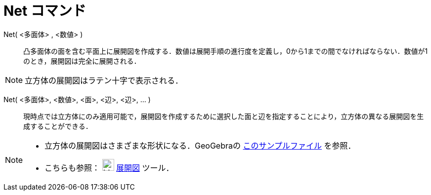 = Net コマンド
:page-en: commands/Net
ifdef::env-github[:imagesdir: /ja/modules/ROOT/assets/images]

Net( <多面体> , <数値> )::
  凸多面体の面を含む平面上に展開図を作成する．数値は展開手順の進行度を定義し，0から1までの間でなければならない．数値が1のとき，展開図は完全に展開される．

[NOTE]
====

立方体の展開図はラテン十字で表示される．

====

Net( <多面体>, <数値>, <面>, <辺>, <辺>, ... )::
  現時点では立方体にのみ適用可能で，展開図を作成するために選択した面と辺を指定することにより，立方体の異なる展開図を生成することができる．

[NOTE]
====

* 立方体の展開図はさまざまな形状になる．GeoGebraの https://www.geogebra.org/m/FQXxW67R[このサンプルファイル]
を参照．
* こちらも参照： image:24px-Mode_net.svg.png[Mode net.svg,width=24,height=24] xref:/tools/展開図.adoc[展開図] ツール．

====
